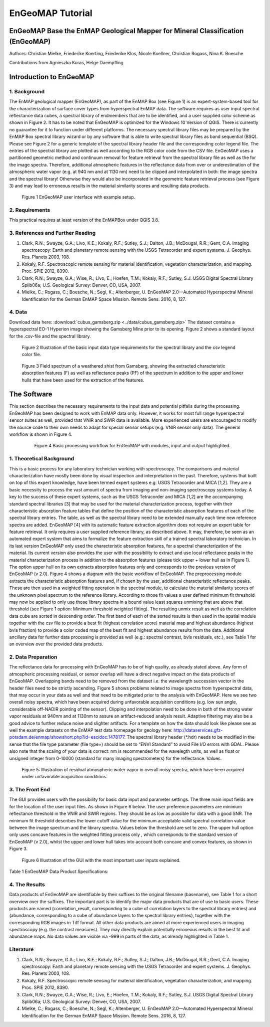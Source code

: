 ******************************************************************
EnGeoMAP Tutorial
******************************************************************

===============================================================================
EnGeoMAP Base the EnMAP Geological Mapper for Mineral Classification (EnGeoMAP)
===============================================================================

Authors: Christian Mielke, Friederike Koerting, Friederike Klos, Nicole Koellner, Christian Rogass, Nina K. Boesche

Contributions from Agnieszka Kuras, Helge Daempfling

========================
Introduction to EnGeoMAP
========================

1. Background
--------------

The EnMAP geological mapper (EnGeoMAP), as part of the EnMAP Box (see Figure 1) is an expert-system-based tool for the characterization of surface cover types from hyperspectral EnMAP data. The software requires as user input spectral reflectance data cubes, a spectral library of endmembers that are to be identified, and a user supplied color scheme as shown in Figure 2. It has to be noted that EnGeoMAP is optimized for the Windows 10 Version of QGIS. There is currently no guarantee for it to function under different platforms. The necessary spectral library files may be prepared by the EnMAP Box spectral library wizard or by any software that is able to write spectral library files as band sequential (BSQ). Please  see Figure 2 for a generic template of the spectral library header file and the corresponding color legend file. The entries of the spectral library are plotted as well according to the RGB color code from the CSV file. EnGeoMAP uses a partitioned geometric method and continuum removal for feature retrieval from the spectral library file as well as the for the image spectra. Therefore, additional atmospheric features in the reflectance data from over or underestimation of the atmospheric water vapor (e.g. at 940 nm and at 1130 nm) need to be clipped and interpolated in both: the image spectra and the spectral library! Otherwise they would also be incorporated in the geometric feature retrieval process (see Figure 3) and may lead to erroneous results in the material similarity scores and resulting data products.   


.. figure::  img/engeomap_gui_snippet.JPG

   Figure 1 EnGeoMAP user interface with example setup.
   
2. Requirements
----------------

This practical requires at least version of the EnMAPBox under QGIS 3.8.

3. References and Further Reading
----------------------------------

1. Clark, R.N.; Swayze, G.A.; Livo, K.E.; Kokaly, R.F.; Sutley, S.J.; Dalton, J.B.; McDougal, R.R.; Gent, C.A. Imaging spectroscopy: Earth and planetary remote sensing with the USGS Tetracorder and expert systems. J. Geophys. Res. Planets 2003, 108.

2. Kokaly, R.F. Spectroscopic remote sensing for material identification, vegetation characterization, and mapping. Proc. SPIE 2012, 8390.

3. Clark, R.N.; Swayze, G.A.; Wise, R.; Livo, E.; Hoefen, T.M.; Kokaly, R.F.; Sutley, S.J. USGS Digital Spectral Library Splib06a; U.S. Geological Survey: Denver, CO, USA, 2007.

4. Mielke, C.; Rogass, C.; Boesche, N.; Segl, K.; Altenberger, U. EnGeoMAP 2.0—Automated Hyperspectral Mineral Identification for the German EnMAP Space Mission. Remote Sens. 2016, 8, 127.


4. Data
---------

Download data here: :download:`cubus_gamsberg.zip <../data/cubus_gamsberg.zip>`
The dataset contains a hyperspectral EO-1 Hyperion image showing the Gamsberg Mine prior to its opening.
Figure 2 shows a standard layout for the .csv-file and the spectral library. 

.. figure:: img/speclib.jpg

   Figure 2 Illustration of the basic input data type requirements for the spectral library and the csv legend color file.

.. figure:: img/peak_feats.jpg

   Figure 3  Field spectrum of a weathered shist from Gamsberg, showing the extracted characteristic absorption features (F) as well as reflectance peaks (PF) of the spectrum in addition to the upper and lower hulls that have been used for the extraction of the features.

===============
The Software
===============

This section describes the necessary requirements to the input data and potential pitfalls during the processing. EnGeoMAP has been designed to work with EnMAP data only. However, it works for most full range hyperspectral sensor suites as well, provided that VNIR and SWIR data is available. More experienced users are encouraged to modify the source code to their own needs to adapt for special sensor setups (e.g. VNIR sensor only data). The general workflow is shown in Figure 4.

 .. figure:: img/figure4.jpg

    Figure 4 Basic processing workflow for EnGeoMAP with modules, input and output highlighted.


1. Theoretical Background
-------------------------

This is a basic process for any laboratory technician working with spectroscopy. The comparisons and material characterization have mostly been done by visual inspection and interpretation in the past. Therefore, systems that built on top of this expert knowledge, have been termed expert systems e.g. USGS Tetracorder and MICA [1,2]. They are a basic necessity to process the vast amount of spectra from imaging and non-imaging spectroscopy systems today. A key to the success of these expert systems, such as the USGS Tetracorder and MICA [1,2] are the accompanying standard spectral libraries [3] that may be used for the material characterization process, together with their characteristic absorption feature tables that define the position of the characteristic absorption features of each of the spectral library entries. The table, as well as the spectral library need to be extended manually each time new reference spectra are added. EnGeoMAP [4] with its automatic feature extraction algorithm does not require an expert table for feature retrieval. It only requires a user supplied reference library, as described above. It may, therefore, be seen as an automated expert system that aims to formalize the feature extraction skill of a trained spectral laboratory technician. In its last version EnGeoMAP only used the characteristic absorption features, for a spectral characterization of the material. Its current version also provides the user with the possibility to extract and use local reflectance peaks in the material characterization process in addition to the absorption features (please tick upper + lower hull as in Figure 1). The option upper hull on its own extracts absorption features only and corresponds to the previous version of EnGeoMAP (v 2.0). Figure 4 shows a diagram with the basic workflow of  EnGeoMAP. The preprocessing module extracts the characteristic absorption features and, if chosen by the user, additional characteristic reflectance peaks. These are then used in a weighted fitting operation in the spectral module, to calculate the material similarity scores of the unknown pixel spectrum to the reference library. According to those fit values a user defined minimum fit threshold may now be applied to only use those library spectra in a bound value least squares unmixing that are above that threshold (see Figure 1 option: Minimum threshold weighted fitting). The resulting unmix result as well as the correlation data cube are sorted in descending order. The first band of each of the sorted results is then used in the spatial module together with the csv file to provide a best fit (highest correlation score) material map and highest abundance (highest bvls fraction) to provide a color coded map of the best fit and highest abundance results from the data. Additional ancillary data for further data processing is provided as well (e.g.: spectral contrast, bvls residuals, etc.), see Table 1 for an overview over the provided data products.



2. Data Preparation
---------------------

The reflectance data for processing with EnGeoMAP has to be of high quality, as already stated above. Any form of atmospheric processing residual, or sensor overlap will have a direct negative impact on the data products of EnGeoMAP. Overlapping bands need to be removed from the dataset i.e. the wavelength succession vector in the header files need to be strictly ascending. Figure 5 shows problems related to image spectra from hyperspectral data, that may occur in your data as well and that need to be mitigated prior to the analysis with EnGeoMAP. Here we see two overall noisy spectra, which have been acquired during unfavorable acquisition conditions (e.g. low sun angle, considerable off-NADIR pointing of the sensor). Clipping and interpolation need to be done in both of the strong water vapor residuals at 940nm and at 1130nm to assure an artifact-reduced analysis result. Adaptive filtering may also be a good advice to further reduce noise and slighter artifacts. 
For a template on how the data should look like please see as well the example datasets on the EnMAP test data homepage for geology here: http://dataservices.gfz-potsdam.de/enmap/showshort.php?id=escidoc:1478177. The spectral library header (*.hdr) needs to be modified in the sense that the file type parameter (file type=) should be set to “ENVI Standard” to avoid File I/O errors with GDAL. Please also note that the scaling of your data is correct: nm is recommended for the wavelegth units, as well  as float or unsigned integer from 0-10000 (standard for many imaging spectrometers) for the reflectance. Values.

.. figure:: img/fig5_residuals.jpg

   Figure 5: Illustration of residual atmospheric water vapor in overall noisy spectra, which have been acquired under unfavorable acquisition conditions.
   
3. The Front End
--------------------

The GUI provides users with the possibility for basic data input and parameter settings. The three main input fields are for the location of the user input files. As shown in Figure 6 below. The user preference parameters are minimum reflectance threshold in the VNIR and SWIR regions. They should be as low as possible for data with a good SNR. The minimum fit threshold describes the lower cutoff value for the minimum acceptable valid spectral correlation value between the image spectrum and the library spectra. Values below the threshold are set to zero. The upper hull option only uses concave features in the weighted fitting process only , which corresponds to the standard version of EnGeoMAP (v 2.0), whilst the upper and lower hull takes into account both concave and convex features, as shown in Figure 3.

.. figure:: img/guifig6im.jpg

   Figure 6 Illustration of the GUI with the most important user inputs explained.

Table 1 EnGeoMAP Data Product Specifications:


.. figure:: img/table1.jpg

4. The Results
--------------

Data products of EnGeoMAP are identifiable by their suffixes to the original filename (basename), see Table 1 for a short overview over the suffixes. The important part is to identify the major data products that are of use to basic users. These products are named (correlation_result, corresponding to a cube of correlation layers to the spectral library entries) and (abundance, corresponding to a cube of abundance layers to the spectral library entries), together with the corresponding RGB images in  Tiff format. All other data products are aimed at more experienced users in imaging spectroscopy (e.g. the contrast measures). They may directly explain potentially erroneous results in the best fit and abundance maps. No data values are visible via -999 in parts of the data, as already highlighted in Table 1. 

   
Literature
------------

1.  Clark, R.N.; Swayze, G.A.; Livo, K.E.; Kokaly, R.F.; Sutley, S.J.; Dalton, J.B.; McDougal, R.R.; Gent, C.A. Imaging spectroscopy: Earth and planetary remote sensing with the USGS Tetracorder and expert systems. J. Geophys. Res. Planets 2003, 108.

2. Kokaly, R.F. Spectroscopic remote sensing for material identification, vegetation characterization, and mapping. Proc. SPIE 2012, 8390.

3. Clark, R.N.; Swayze, G.A.; Wise, R.; Livo, E.; Hoefen, T.M.; Kokaly, R.F.; Sutley, S.J. USGS Digital Spectral Library Splib06a; U.S. Geological Survey: Denver, CO, USA, 2007.

4. Mielke, C.; Rogass, C.; Boesche, N.; Segl, K.; Altenberger, U. EnGeoMAP 2.0—Automated Hyperspectral Mineral Identification for the German EnMAP Space Mission. Remote Sens. 2016, 8, 127.
